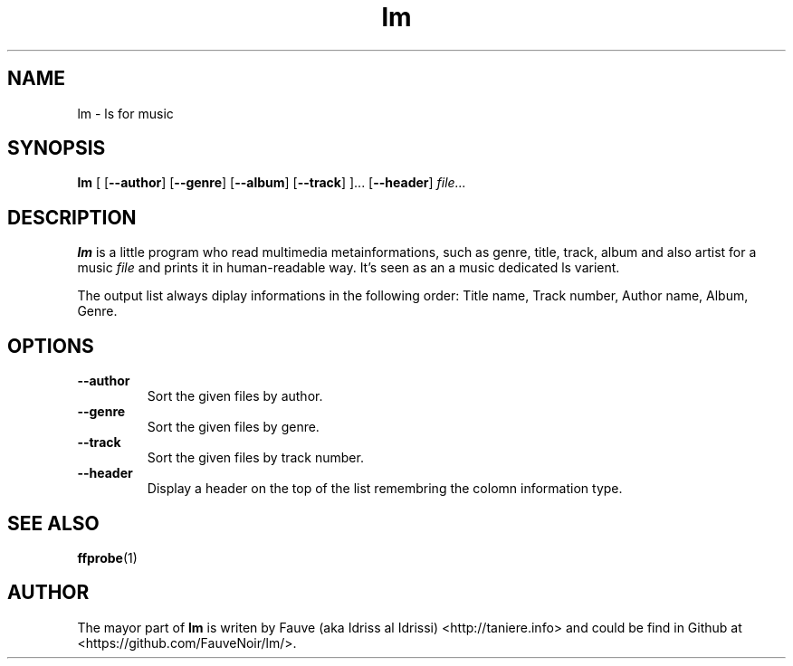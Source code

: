 .TH lm 1 "2015-11-02"
.SH NAME
lm \- ls for music
.SH SYNOPSIS
.B lm
[ [\fB\-\-author\fR]
[\fB\-\-genre\fR]
[\fB\-\-album\fR]
[\fB\-\-track\fR] ]...
[\fB\-\-header\fR]
.IR file...
.SH DESCRIPTION
.B lm
is a little program who read multimedia metainformations, such as genre, title, track, album and also artist for a music
.IR file
and prints it in human-readable way.
It’s seen as an a music dedicated ls varient.
.PP
The output list always diplay informations in the following order: Title name, Track number, Author name, Album, Genre.
.SH OPTIONS
.TP
\fB\-\-author\fR
Sort the given files by author.
.TP
\fB\-\-genre\fR
Sort the given files by genre.
.TP
\fB\-\-track\fR
Sort the given files by track number.
.TP
\fB\-\-header\fR
Display a header on the top of the list remembring the colomn information type.
.SH SEE ALSO
.BR ffprobe (1)
.SH AUTHOR
The mayor part of
.B lm
is writen by Fauve (aka Idriss al Idrissi) <http://taniere.info> and could be find in Github at <https://github.com/FauveNoir/lm/>.
